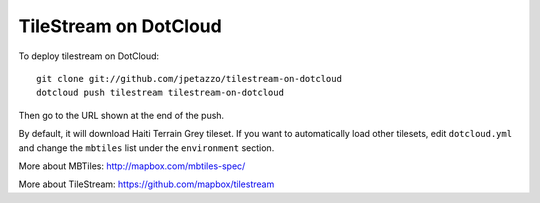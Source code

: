 TileStream on DotCloud
======================

To deploy tilestream on DotCloud::

  git clone git://github.com/jpetazzo/tilestream-on-dotcloud
  dotcloud push tilestream tilestream-on-dotcloud

Then go to the URL shown at the end of the push.

By default, it will download Haiti Terrain Grey tileset. 
If you want to automatically load other tilesets, edit
``dotcloud.yml`` and change the ``mbtiles`` list under
the ``environment`` section.

More about MBTiles: http://mapbox.com/mbtiles-spec/

More about TileStream: https://github.com/mapbox/tilestream
